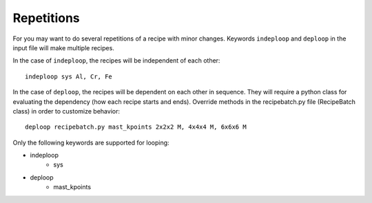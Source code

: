 =================
Repetitions
=================
For you may want to do several repetitions of a recipe with minor changes.
Keywords ``indeploop`` and ``deploop`` in the input file will make multiple recipes.

In the case of ``indeploop``, the recipes will be independent of each other::
    
    indeploop sys Al, Cr, Fe

In the case of ``deploop``, the recipes will be dependent on each other in sequence. They will require a python class for evaluating the dependency (how each recipe starts and ends). Override methods in the recipebatch.py file (RecipeBatch class) in order to customize behavior::

    deploop recipebatch.py mast_kpoints 2x2x2 M, 4x4x4 M, 6x6x6 M

Only the following keywords are supported for looping:

* indeploop
    * sys

* deploop
    * mast_kpoints

